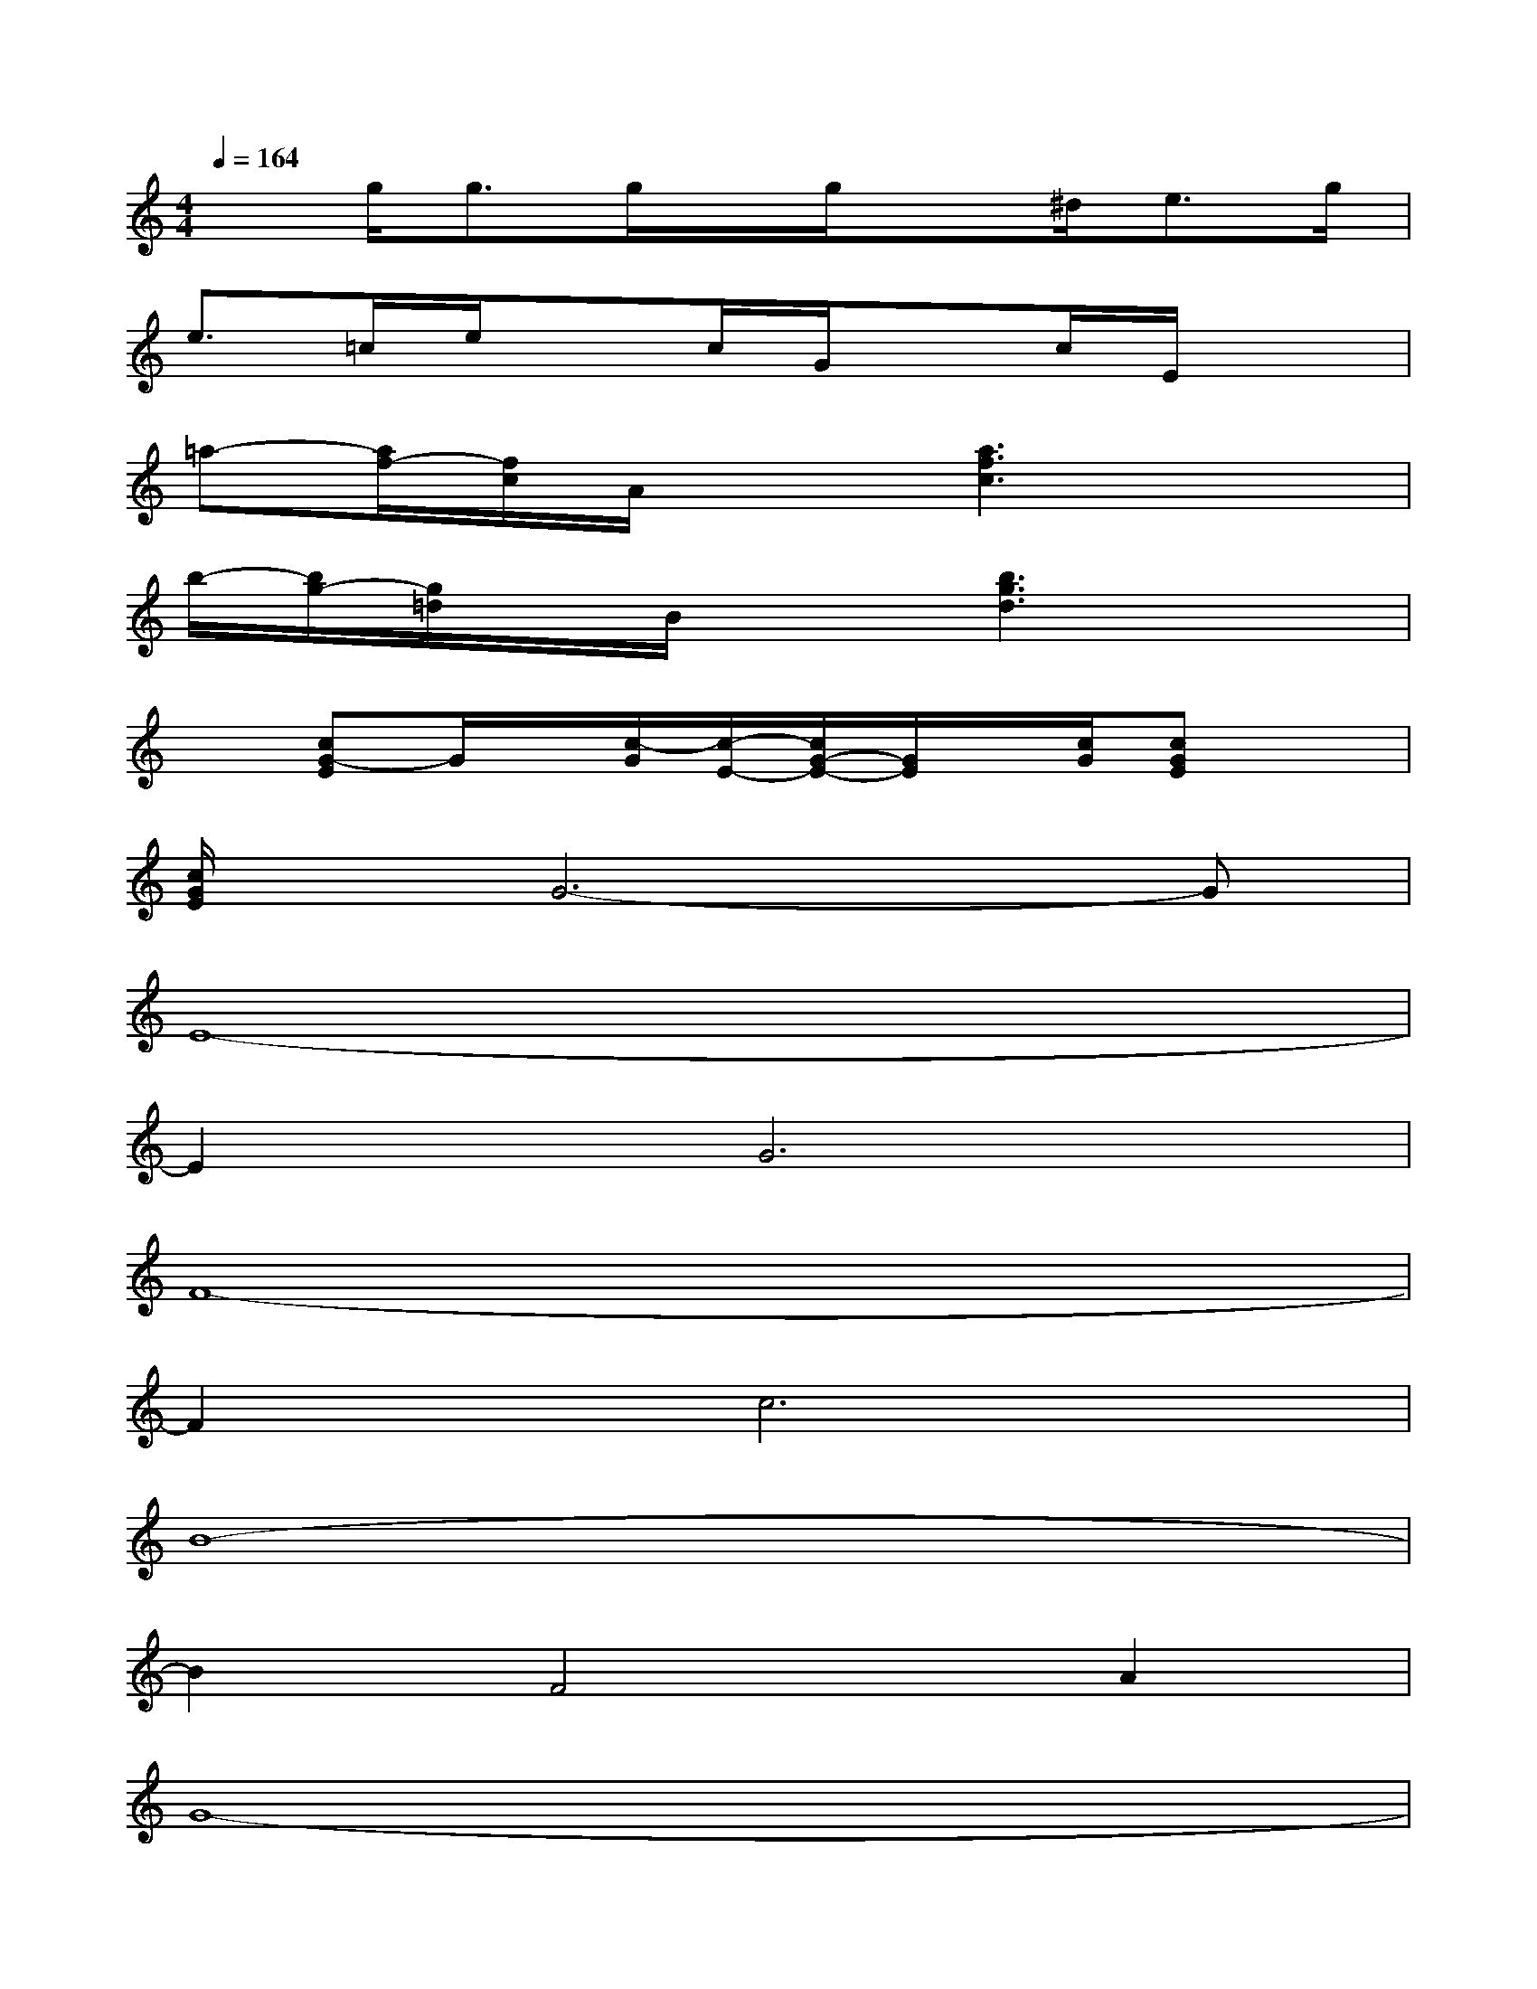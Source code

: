 X:1
T:
M:4/4
L:1/8
Q:1/4=164
K:C%0sharps
V:1
xg<gg/2x/2g/2x^d/2e>g|
e>=ce/2xc/2G/2xc/2E/2x3/2|
=a-[a/2f/2-][f/2c/2]A/2x3/2[a3f3c3]x|
b/2-[b/2g/2-][g/2=d/2]x/2B/2x3/2[b3g3d3]x|
x[cG-E]G/2x/2[c/2-G/2][c/2-E/2-][c/2G/2-E/2-][G/2E/2]x/2[c/2G/2][cGE]x|
[c/2G/2E/2]x/2G6-G|
E8-|
E2G6|
F8-|
F2c6|
B8-|
B2F4A2|
G8-|
G8|
E8-|
E2G6